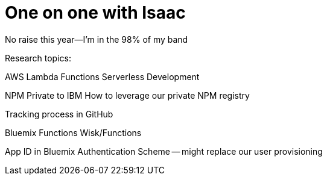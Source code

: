 = One on one with Isaac

No raise this year--I'm in the 98% of my band

Research topics:

AWS Lambda Functions
Serverless Development

NPM Private to IBM
How to leverage our private NPM registry

Tracking process in GitHub

Bluemix Functions
Wisk/Functions

App ID in Bluemix
Authentication Scheme -- might replace our user provisioning 